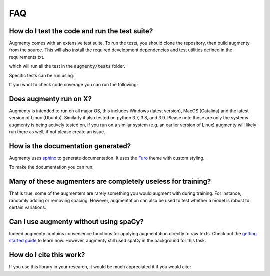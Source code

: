 FAQ
-------


How do I test the code and run the test suite?
~~~~~~~~~~~~~~~~~~~~~~~~~~~~~~~~~~~~~~~~~~~~~~~~~~~~~~~~~~

Augmenty comes with an extensive test suite. To run the tests, you should clone the repository, then build augmenty from the source. 
This will also install the required development dependencies and test utilities defined in the requirements.txt.


.. code-block::
   pip install -r requirements.txt
   pip install pytest

   python -m pytest


which will run all the test in the :code:`augmenty/tests` folder.

Specific tests can be run using:

.. code-block::
   python -m pytest augmenty/tests/desired_test.py


If you want to check code coverage you can run the following:

.. code-block::
   pip install pytest-cov

   python -m pytest --cov=.


Does augmenty run on X?
~~~~~~~~~~~~~~~~~~~~~~~~~~~~~~~~~~~~~~~~~~~~~~~~~~~~~~~~~~

Augmenty is intended to run on all major OS, this includes Windows (latest version), MacOS (Catalina) and the latest version of Linux (Ubuntu). 
Similarly it also tested on python 3.7, 3.8, and 3.9.
Please note these are only the systems augmenty is being actively tested on, if you run on a similar system (e.g. an earlier version of Linux) augmenty
will likely run there as well, if not please create an issue.

How is the documentation generated?
~~~~~~~~~~~~~~~~~~~~~~~~~~~~~~~~~~~~~~~~~~~~~~~~~~~~~~~~~~

Augmenty uses `sphinx <https://www.sphinx-doc.org/en/master/index.html>`__ to generate documentation. It uses the `Furo <https://github.com/pradyunsg/furo>`__ theme with custom styling.

To make the documentation you can run:

.. code-block::
  # install sphinx, themes and extensions
  pip install sphinx furo sphinx-copybutton sphinxext-opengraph

  # generate html from documentations

  make -C docs html


Many of these augmenters are completely useless for training?
~~~~~~~~~~~~~~~~~~~~~~~~~~~~~~~~~~~~~~~~~~~~~~~~~~~~~~~~~~~~~~

That is true, some of the augmenters are rarely something you would augment with during training. For instance, randomly adding or removing spacing.
However, augmentation can also be used to test whether a model is robust to certain variations.

Can I use augmenty without using spaCy?
~~~~~~~~~~~~~~~~~~~~~~~~~~~~~~~~~~~~~~~~~~~

Indeed augmenty contains convenience functions for applying augmentation directly to raw texts.
Check out the `getting started guide <https://kennethenevoldsen.github.io/augmenty/introduction.html>`__ to learn how.
However, augmenty still used spaCy in the background for this task.
  

How do I cite this work?
~~~~~~~~~~~~~~~~~~~~~~~~~~~~~~~~~~~~~~~~~~~
If you use this library in your research, it would be much appreciated it if you would cite:

.. code-block::
   @inproceedings{augmenty2021,
      title={Augmenty, the cherry on top of your NLP pipeline},
      author={Enevoldsen, Kenneth and Hansen, Lasse},
      year={2021}
   }
